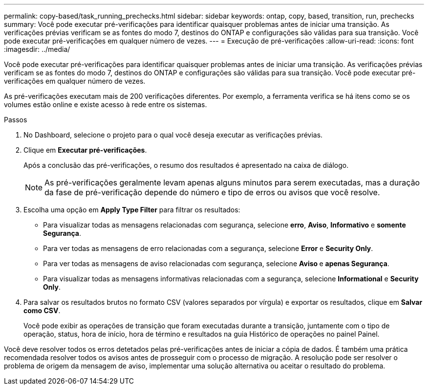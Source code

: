 ---
permalink: copy-based/task_running_prechecks.html 
sidebar: sidebar 
keywords: ontap, copy, based, transition, run, prechecks 
summary: Você pode executar pré-verificações para identificar quaisquer problemas antes de iniciar uma transição. As verificações prévias verificam se as fontes do modo 7, destinos do ONTAP e configurações são válidas para sua transição. Você pode executar pré-verificações em qualquer número de vezes. 
---
= Execução de pré-verificações
:allow-uri-read: 
:icons: font
:imagesdir: ../media/


[role="lead"]
Você pode executar pré-verificações para identificar quaisquer problemas antes de iniciar uma transição. As verificações prévias verificam se as fontes do modo 7, destinos do ONTAP e configurações são válidas para sua transição. Você pode executar pré-verificações em qualquer número de vezes.

As pré-verificações executam mais de 200 verificações diferentes. Por exemplo, a ferramenta verifica se há itens como se os volumes estão online e existe acesso à rede entre os sistemas.

.Passos
. No Dashboard, selecione o projeto para o qual você deseja executar as verificações prévias.
. Clique em *Executar pré-verificações*.
+
Após a conclusão das pré-verificações, o resumo dos resultados é apresentado na caixa de diálogo.

+

NOTE: As pré-verificações geralmente levam apenas alguns minutos para serem executadas, mas a duração da fase de pré-verificação depende do número e tipo de erros ou avisos que você resolve.

. Escolha uma opção em *Apply Type Filter* para filtrar os resultados:
+
** Para visualizar todas as mensagens relacionadas com segurança, selecione *erro*, *Aviso*, *Informativo* e *somente Segurança*.
** Para ver todas as mensagens de erro relacionadas com a segurança, selecione *Error* e *Security Only*.
** Para ver todas as mensagens de aviso relacionadas com segurança, selecione **Aviso **e *apenas Segurança*.
** Para visualizar todas as mensagens informativas relacionadas com a segurança, selecione *Informational* e *Security Only*.


. Para salvar os resultados brutos no formato CSV (valores separados por vírgula) e exportar os resultados, clique em *Salvar como CSV*.
+
Você pode exibir as operações de transição que foram executadas durante a transição, juntamente com o tipo de operação, status, hora de início, hora de término e resultados na guia Histórico de operações no painel Painel.



Você deve resolver todos os erros detetados pelas pré-verificações antes de iniciar a cópia de dados. É também uma prática recomendada resolver todos os avisos antes de prosseguir com o processo de migração. A resolução pode ser resolver o problema de origem da mensagem de aviso, implementar uma solução alternativa ou aceitar o resultado do problema.
